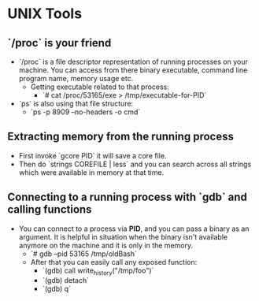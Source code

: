 * UNIX Tools

** `/proc` is your friend

- `/proc` is a file descriptor representation of running processes on your
  machine. You can access from there binary executable, command line program
  name, memory usage etc.
  - Getting executable related to that process:
    - `# cat /proc/53165/exe > /tmp/executable-for-PID`
- `ps` is also using that file structure:
  - `ps -p 8909 --no-headers -o cmd`

** Extracting memory from the running process

- First invoke `gcore PID` it will save a core file.
- Then do `strings COREFILE | less` and you can search across all strings which
  were available in memory at that time.

** Connecting to a running process with `gdb` and calling functions

- You can connect to a process via *PID*, and you can pass a binary as an
  argument. It is helpful in situation when the binary isn't available anymore
  on the machine and it is only in the memory.
  - `# gdb --pid 53165 /tmp/oldBash`
  - After that you can easily call any exposed function:
    - `(gdb) call write_history("/tmp/foo")`
    - `(gdb) detach`
    - `(gdb) q`
